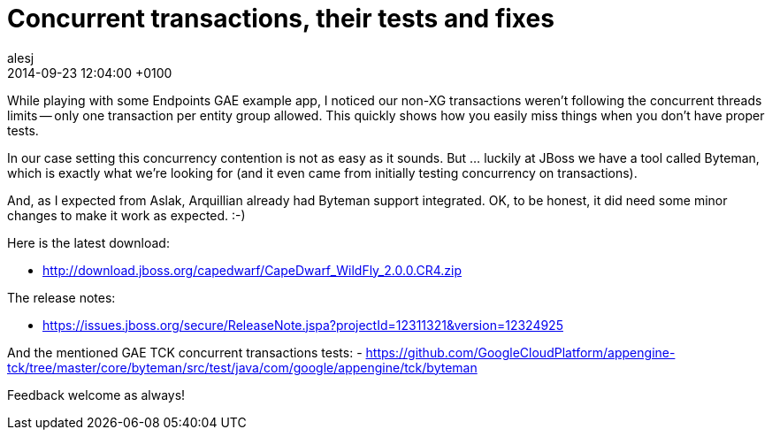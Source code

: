 = Concurrent transactions, their tests and fixes
alesj
2014-09-23
:revdate: 2014-09-23 12:04:00 +0100
:awestruct-tags: [announcement, release]
:awestruct-layout: news
:source-highlighter: coderay

While playing with some Endpoints GAE example app, I noticed our non-XG transactions weren’t following the concurrent threads limits -- only one transaction per entity group allowed. This quickly shows how you easily miss things when you don’t have proper tests.

In our case setting this concurrency contention is not as easy as it sounds. But … luckily at JBoss we have a tool called Byteman, which is exactly what we’re looking for (and it even came from initially testing concurrency on transactions).

And, as I expected from Aslak, Arquillian already had Byteman support integrated. OK, to be honest, it did need some minor changes to make it work as expected. :-)

Here is the latest download:

 - http://download.jboss.org/capedwarf/CapeDwarf_WildFly_2.0.0.CR4.zip

The release notes:

 - https://issues.jboss.org/secure/ReleaseNote.jspa?projectId=12311321&version=12324925

And the mentioned GAE TCK concurrent transactions tests:
 - https://github.com/GoogleCloudPlatform/appengine-tck/tree/master/core/byteman/src/test/java/com/google/appengine/tck/byteman

Feedback welcome as always!
